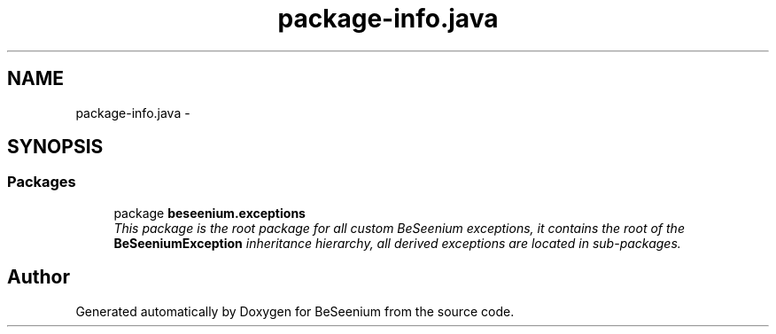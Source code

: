 .TH "package-info.java" 3 "Fri Sep 25 2015" "Version 1.0.0-Alpha" "BeSeenium" \" -*- nroff -*-
.ad l
.nh
.SH NAME
package-info.java \- 
.SH SYNOPSIS
.br
.PP
.SS "Packages"

.in +1c
.ti -1c
.RI "package \fBbeseenium\&.exceptions\fP"
.br
.RI "\fIThis package is the root package for all custom BeSeenium exceptions, it contains the root of the \fBBeSeeniumException\fP inheritance hierarchy, all derived exceptions are located in sub-packages\&. \fP"
.in -1c
.SH "Author"
.PP 
Generated automatically by Doxygen for BeSeenium from the source code\&.

